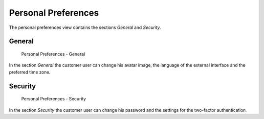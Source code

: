 Personal Preferences
====================

The personal preferences view contains the sections *General* and *Security*.


General
-------

.. figure:: images/personal-preferences-general.png
   :alt: Personal Preferences - General

   Personal Preferences - General

In the section *General* the customer user can change his avatar image, the language of the external interface and the preferred time zone.


Security
--------

.. figure:: images/personal-preferences-security.png
   :alt: Personal Preferences - Security

   Personal Preferences - Security

In the section *Security* the customer user can change his password and the settings for the two-factor authentication.
